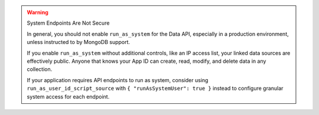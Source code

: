 .. warning:: System Endpoints Are Not Secure
          
   In general, you should not enable ``run_as_system`` for the Data API,
   especially in a production environment, unless instructed to by
   MongoDB support.
   
   If you enable ``run_as_system`` without additional controls, like an
   IP access list, your linked data sources are effectively public.
   Anyone that knows your App ID can create, read, modify, and delete
   data in any collection.
   
   If your application requires API endpoints to run as
   system, consider using ``run_as_user_id_script_source``
   with ``{ "runAsSystemUser": true }`` instead to configure granular
   system access for each endpoint.
